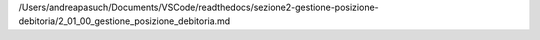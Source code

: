 /Users/andreapasuch/Documents/VSCode/readthedocs/sezione2-gestione-posizione-debitoria/2_01_00_gestione_posizione_debitoria.md
